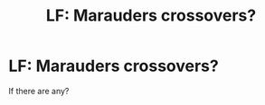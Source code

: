#+TITLE: LF: Marauders crossovers?

* LF: Marauders crossovers?
:PROPERTIES:
:Author: ananas42
:Score: 2
:DateUnix: 1435896449.0
:DateShort: 2015-Jul-03
:FlairText: Request
:END:
If there are any?

